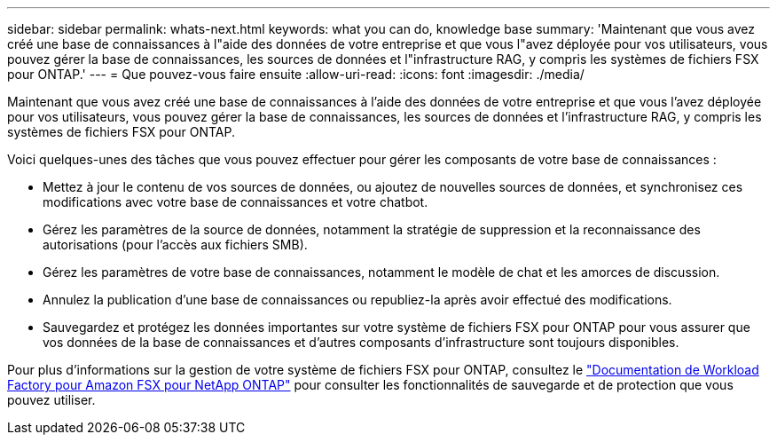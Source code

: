 ---
sidebar: sidebar 
permalink: whats-next.html 
keywords: what you can do, knowledge base 
summary: 'Maintenant que vous avez créé une base de connaissances à l"aide des données de votre entreprise et que vous l"avez déployée pour vos utilisateurs, vous pouvez gérer la base de connaissances, les sources de données et l"infrastructure RAG, y compris les systèmes de fichiers FSX pour ONTAP.' 
---
= Que pouvez-vous faire ensuite
:allow-uri-read: 
:icons: font
:imagesdir: ./media/


[role="lead"]
Maintenant que vous avez créé une base de connaissances à l'aide des données de votre entreprise et que vous l'avez déployée pour vos utilisateurs, vous pouvez gérer la base de connaissances, les sources de données et l'infrastructure RAG, y compris les systèmes de fichiers FSX pour ONTAP.

Voici quelques-unes des tâches que vous pouvez effectuer pour gérer les composants de votre base de connaissances :

* Mettez à jour le contenu de vos sources de données, ou ajoutez de nouvelles sources de données, et synchronisez ces modifications avec votre base de connaissances et votre chatbot.
* Gérez les paramètres de la source de données, notamment la stratégie de suppression et la reconnaissance des autorisations (pour l'accès aux fichiers SMB).
* Gérez les paramètres de votre base de connaissances, notamment le modèle de chat et les amorces de discussion.
* Annulez la publication d'une base de connaissances ou republiez-la après avoir effectué des modifications.
* Sauvegardez et protégez les données importantes sur votre système de fichiers FSX pour ONTAP pour vous assurer que vos données de la base de connaissances et d'autres composants d'infrastructure sont toujours disponibles.


Pour plus d'informations sur la gestion de votre système de fichiers FSX pour ONTAP, consultez le https://docs.netapp.com/us-en/workload-fsx-ontap/index.html["Documentation de Workload Factory pour Amazon FSX pour NetApp ONTAP"^] pour consulter les fonctionnalités de sauvegarde et de protection que vous pouvez utiliser.
